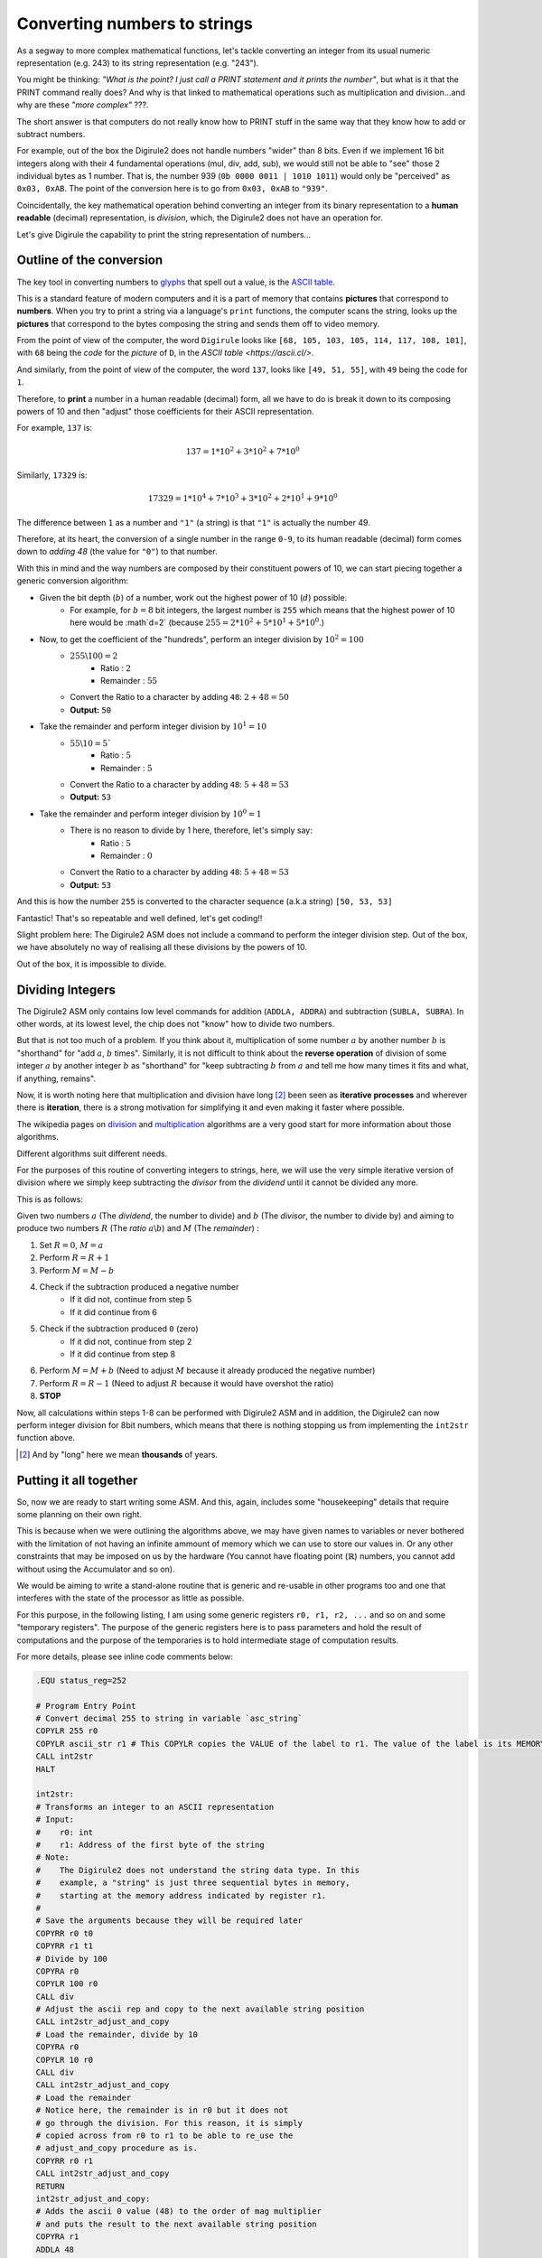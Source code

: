 Converting numbers to strings
=============================

As a segway to more complex mathematical functions, let's tackle converting an integer from its usual numeric 
representation (e.g. 243) to its string representation (e.g. "243").

You might be thinking: *"What is the point? I just call a PRINT statement and it prints the number"*, but what is it
that the PRINT command really does? And why is that linked to mathematical operations such as multiplication 
and division...and why are these *"more complex"* ???.

The short answer is that computers do not really know how to PRINT stuff in the same way that they know how to add or
subtract numbers.

For example, out of the box the Digirule2 does not handle numbers "wider" than 8 bits. Even if we implement 16 bit 
integers along with their 4 fundamental operations (mul, div, add, sub), we would still not be able to "see" those 2 
individual bytes as 1 number. That is, the number 939 (``0b 0000 0011 | 1010 1011``) would only be "perceived" as 
``0x03, 0xAB``. The point of the conversion here is to go from ``0x03, 0xAB`` to ``"939"``. 
 
Coincidentally, the key mathematical operation behind converting an integer from its binary 
representation to a **human readable** (decimal) representation, is *division*, which, the Digirule2 does not have an 
operation for.

Let's give Digirule the capability to print the string representation of numbers...


Outline of the conversion
-------------------------

The key tool in converting numbers to `glyphs <https://en.wikipedia.org/wiki/Glyph>`_ that spell out a value, is the 
`ASCII table <https://en.wikipedia.org/wiki/ASCII>`_. 

This is a standard feature of modern computers and it is a part of memory that contains **pictures** that correspond 
to **numbers**. When you try to print a string via a language's ``print`` functions, the computer scans the string, 
looks up the **pictures** that correspond to the bytes composing the string and sends them off to video memory.

From the point of view of the computer, the word ``Digirule`` looks like ``[68, 105, 103, 105, 114, 117, 108, 101]``, 
with ``68`` being the *code* for the *picture* of ``D``, in the `ASCII table <https://ascii.cl/>`.

And similarly, from the point of view of the computer, the word ``137``, looks like ``[49, 51, 55]``, with ``49`` being 
the code for ``1``.

Therefore, to **print** a number in a human readable (decimal) form, all we have to do is break it down to its composing 
powers of 10 and then "adjust" those coefficients for their ASCII representation.

For example, ``137`` is:


.. math::

    137 = 1 * 10^2 + 3 * 10^2 + 7 * 10^0
    
Similarly, ``17329`` is:

.. math::

    17329 = 1 * 10^4 + 7 * 10^3 + 3 * 10^2 + 2*10^1 + 9 * 10^0

The difference between ``1`` as a number and ``"1"`` (a string) is that ``"1"`` is actually the number 49.

Therefore, at its heart, the conversion of a single number in the range ``0-9``, to its human readable (decimal) form 
comes down to *adding 48* (the value for ``"0"``) to that number.

With this in mind and the way numbers are composed by their constituent powers of 10, we can start piecing together 
a generic conversion algorithm:

* Given the bit depth (:math:`b`) of a number, work out the highest power of 10 (:math:`d`) possible.
    * For example, for :math:`b=8` bit integers, the largest number is ``255`` which means that the highest power of 
      10 here would be :math`d=2` (because :math:`255 = 2 * 10^2 + 5 * 10^1 + 5 * 10^0`.)
      
* Now, to get the coefficient of the "hundreds", perform an integer division by :math:`10^2 = 100`
    * :math:`255 \backslash 100 = 2`
        * Ratio     : :math:`2`
        * Remainder : :math:`55`
    * Convert the Ratio to a character by adding ``48``: :math:`2+48=50`
    * **Output:** ``50``
    
* Take the remainder and perform integer division by :math:`10^1 = 10`
    * :math:`55 \backslash 10 = 5``
        * Ratio     : :math:`5`
        * Remainder : :math:`5`
    * Convert the Ratio to a character by adding ``48``: :math:`5 + 48 = 53`
    * **Output:** ``53``
    
* Take the remainder and perform integer division by :math:`10^0 = 1`
    * There is no reason to divide by 1 here, therefore, let's simply say:
        * Ratio     : :math:`5`
        * Remainder : :math:`0`
    * Convert the Ratio to a character by adding ``48``: :math:`5 + 48 = 53`
    * **Output:** ``53``
    
And this is how the number ``255`` is converted to the character sequence (a.k.a string) ``[50, 53, 53]``

Fantastic! That's so repeatable and well defined, let's get coding!!

Slight problem here: The Digirule2 ASM does not include a command to perform the integer division step. Out of the box, 
we have absolutely no way of realising all these divisions by the powers of 10.

Out of the box, it is impossible to divide.


Dividing Integers
-----------------

The Digirule2 ASM only contains low level commands for addition (``ADDLA, ADDRA``) and subtraction (``SUBLA, SUBRA``).
In other words, at its lowest level, the chip does not "know" how to divide two numbers.

But that is not too much of a problem. If you think about it, multiplication of some number :math:`a` by 
another number :math:`b` is "shorthand" for "add :math:`a`, :math:`b` times". Similarly, it is not difficult to think 
about the **reverse operation** of division of some integer :math:`a` by another integer :math:`b` as "shorthand" for 
"keep subtracting :math:`b` from :math:`a` and tell me how many times it fits and what, if anything, remains".

Now, it is worth noting here that multiplication and division have long [#1]_ been seen as **iterative processes** and 
wherever there is **iteration**, there is a strong motivation for simplifying it and even making it faster where 
possible.

The wikipedia pages on `division <https://en.wikipedia.org/wiki/Division_algorithm>`_ and 
`multiplication <https://en.wikipedia.org/wiki/Multiplication_algorithm>`_ algorithms are a very good start for more 
information about those algorithms.

Different algorithms suit different needs.

For the purposes of this routine of converting integers to strings, here, we will use the very simple iterative version
of division where we simply keep subtracting the *divisor* from the *dividend* until it cannot be divided any more.

This is as follows:

Given two numbers :math:`a` (The *dividend*, the number to divide) and :math:`b` (The *divisor*, the number to divide
by) and aiming to produce two numbers :math:`R` (The *ratio* :math:`a \backslash b`) and :math:`M` (The *remainder*) :

1. Set :math:`R=0`, :math:`M=a`
2. Perform :math:`R = R + 1`
3. Perform :math:`M = M - b`
4. Check if the subtraction produced a negative number
    * If it did not, continue from step 5
    * If it did continue from 6
5. Check if the subtraction produced ``0`` (zero)
    * If it did not, continue from step 2
    * If it did continue from step 8
6. Perform :math:`M = M + b` (Need to adjust :math:`M` because it already produced the negative number)
7. Perform :math:`R = R - 1` (Need to adjust :math:`R` because it would have overshot the ratio)
8. **STOP**


Now, all calculations within steps 1-8 can be performed with Digirule2 ASM and in addition, the Digirule2 can now 
perform integer division for 8bit numbers, which means that there is nothing stopping us from implementing the 
``int2str`` function above.



.. [#1] And by "long" here we mean **thousands** of years.



Putting it all together
-----------------------

So, now we are ready to start writing some ASM. And this, again, includes some "housekeeping" details that require some
planning on their own right.

This is because when we were outlining the algorithms above, we may have given names to variables or never bothered 
with the limitation of not having an infinite ammount of memory which we can use to store our values in. Or any other 
constraints that may be imposed on us by the hardware (You cannot have floating point (:math:`\mathbb{R}`) numbers, you 
cannot add without using the Accumulator and so on).

We would be aiming to write a stand-alone routine that is generic and re-usable in other programs too and one that 
interferes with the state of the processor as little as possible.

For this purpose, in the following listing, I am using some generic registers ``r0, r1, r2, ...`` and so on and some 
"temporary registers". The purpose of the generic registers here is to pass parameters and hold the result of
computations and the purpose of the temporaries is to hold intermediate stage of computation results.

For more details, please see inline code comments below:

.. code::

    .EQU status_reg=252

    # Program Entry Point
    # Convert decimal 255 to string in variable `asc_string`
    COPYLR 255 r0
    COPYLR ascii_str r1 # This COPYLR copies the VALUE of the label to r1. The value of the label is its MEMORY ADDRESS.
    CALL int2str
    HALT

    int2str:
    # Transforms an integer to an ASCII representation
    # Input:
    #    r0: int
    #    r1: Address of the first byte of the string
    # Note:
    #    The Digirule2 does not understand the string data type. In this 
    #    example, a "string" is just three sequential bytes in memory, 
    #    starting at the memory address indicated by register r1.
    #
    # Save the arguments because they will be required later
    COPYRR r0 t0
    COPYRR r1 t1
    # Divide by 100
    COPYRA r0
    COPYLR 100 r0
    CALL div
    # Adjust the ascii rep and copy to the next available string position
    CALL int2str_adjust_and_copy
    # Load the remainder, divide by 10 
    COPYRA r0
    COPYLR 10 r0
    CALL div
    CALL int2str_adjust_and_copy
    # Load the remainder
    # Notice here, the remainder is in r0 but it does not 
    # go through the division. For this reason, it is simply
    # copied across from r0 to r1 to be able to re_use the 
    # adjust_and_copy procedure as is.
    COPYRR r0 r1
    CALL int2str_adjust_and_copy
    RETURN
    int2str_adjust_and_copy:
    # Adds the ascii 0 value (48) to the order of mag multiplier 
    # and puts the result to the next available string position
    COPYRA r1
    ADDLA 48
    COPYAR t2
    COPYLR t2 cpy_from
    COPYRR t1 cpy_to
    CALL cpy_ind
    INCR t1
    RETURN


    div:
    # Performs the division Acc/r0
    # Input: 
    #   Acc: int (Dividend)
    #    r0: int (Divisor)
    # Output:
    #   r1:Ratio 
    #   r0:Remainder
    CBR 0 status_reg # Zero bit
    CBR 1 status_reg # Carry bit
    COPYLR 0 r1
    sub_again:
    INCR r1
    SUBRA r0
    # Check if the last SUB hit zero 
    BCRSS 0 status_reg
    JUMP check_carry
    JUMP sub_again
    check_carry:
    # Maybe the last SUB overshot zero
    BCRSS 1 status_reg
    JUMP sub_again
    # Adjust results
    ADDRA r0
    DECR r1
    COPYAR r0
    RETURN

    cpy_ind:
    # Indirect copy
    # Input:
    #   cpy_from: The memory address to copy from
    #     cpy_to: The memory address to copy to
    # Output:
    #   None. The procedure has side effects only
    .DB 7     # Digirule2 ASM COPYRR opcode
    cpy_from:
    .DB 0
    cpy_to:
    .DB 0
    RETURN

    # General Registers
    r0:
    .DB 0
    r1:
    .DB 0
    t0:
    .DB 0
    t1:
    .DB 0
    t2:
    .DB 0

    ascii_str:
    .DB 0,0,0


(This is part of listing :download:`data/math/int2str.dsf <../../data/math/int2str.dsf>` )

The usual workflow is followed to compile it here, assuming that ``dgtools`` is installed already:

::
    
    > dgasm.py int2str.dsf
    > dgsim.py int2str.dgb -ts ascii_str:3

If you now open ``int2str_trace.md`` and scroll all the way to the last step of computation, you will notice the 
ASCII representation of the three bytes starting from memory location `ascii_str`.



Conclusion
----------

This concludes this section on creating a procedure so that we can "see" numbers in a human readable (decimal) 
form.

Although we implemented it for 8bit integers, the function is entirely generic and can be generalised for any size 
integer. That is, as long as the ``div`` function is generalised as well.

The same function can be further generalised to convert integers to a human readable form in other representations 
besides decimal as well. The process is exactly the same, but instead of dividing by powers of 10, we simply divide by 
powers of the base in the desired number system. In fact, this is exactly the way the 
`itoa() <https://en.wikibooks.org/wiki/C_Programming/stdlib.h/itoa>`_ function works.

Finally, as can be seen here, we are starting to set the foundation for a "Super CPU", a CPU that sits on top of
Digirule2 and is capable of more operations (e.g. ``div, mul, int2str``) than the original ASM permits, which in turn
leads to more complex programs.

How about 16bit math next?

